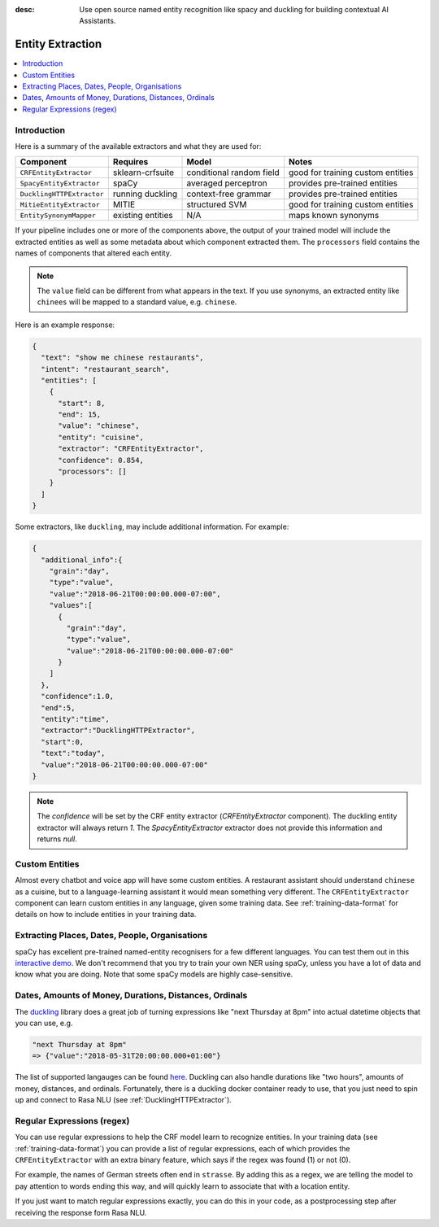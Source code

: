 :desc: Use open source named entity recognition like spacy and duckling
       for building contextual AI Assistants.

.. _entity-extraction:

Entity Extraction
=================

.. contents::
   :local:


Introduction
^^^^^^^^^^^^

Here is a summary of the available extractors and what they are used for:

=========================  =================  ========================  =================================
Component                  Requires           Model           	        Notes
=========================  =================  ========================  =================================
``CRFEntityExtractor``     sklearn-crfsuite   conditional random field  good for training custom entities
``SpacyEntityExtractor``   spaCy              averaged perceptron       provides pre-trained entities
``DucklingHTTPExtractor``  running duckling   context-free grammar      provides pre-trained entities
``MitieEntityExtractor``   MITIE              structured SVM            good for training custom entities
``EntitySynonymMapper``    existing entities  N/A                       maps known synonyms
=========================  =================  ========================  =================================

If your pipeline includes one or more of the components above,
the output of your trained model will include the extracted entities as well
as some metadata about which component extracted them.
The ``processors`` field contains the names of components that altered each entity.

.. note::
   The ``value`` field can be different from what appears in the text.
   If you use synonyms, an extracted entity like ``chinees`` will be mapped
   to a standard value, e.g. ``chinese``.

Here is an example response:

.. code-block:: json

    {
      "text": "show me chinese restaurants",
      "intent": "restaurant_search",
      "entities": [
        {
          "start": 8,
          "end": 15,
          "value": "chinese",
          "entity": "cuisine",
          "extractor": "CRFEntityExtractor",
          "confidence": 0.854,
          "processors": []
        }
      ]
    }


Some extractors, like ``duckling``, may include additional information. For example:

.. code-block:: json

   {
     "additional_info":{
       "grain":"day",
       "type":"value",
       "value":"2018-06-21T00:00:00.000-07:00",
       "values":[
         {
           "grain":"day",
           "type":"value",
           "value":"2018-06-21T00:00:00.000-07:00"
         }
       ]
     },
     "confidence":1.0,
     "end":5,
     "entity":"time",
     "extractor":"DucklingHTTPExtractor",
     "start":0,
     "text":"today",
     "value":"2018-06-21T00:00:00.000-07:00"
   }

.. note::

    The `confidence` will be set by the CRF entity extractor
    (`CRFEntityExtractor` component). The duckling entity extractor will always return
    `1`. The `SpacyEntityExtractor` extractor does not provide this information and
    returns `null`.


Custom Entities
^^^^^^^^^^^^^^^

Almost every chatbot and voice app will have some custom entities.
A restaurant assistant should understand ``chinese`` as a cuisine,
but to a language-learning assistant it would mean something very different.
The ``CRFEntityExtractor`` component can learn custom entities in any language, given
some training data.
See :ref:`training-data-format` for details on how to include entities in your training data.


Extracting Places, Dates, People, Organisations
^^^^^^^^^^^^^^^^^^^^^^^^^^^^^^^^^^^^^^^^^^^^^^^

spaCy has excellent pre-trained named-entity recognisers for a few different languages.
You can test them out in this
`interactive demo <https://demos.explosion.ai/displacy-ent/>`_.
We don't recommend that you try to train your own NER using spaCy,
unless you have a lot of data and know what you are doing.
Note that some spaCy models are highly case-sensitive.

Dates, Amounts of Money, Durations, Distances, Ordinals
^^^^^^^^^^^^^^^^^^^^^^^^^^^^^^^^^^^^^^^^^^^^^^^^^^^^^^^

The `duckling <https://duckling.wit.ai/>`_ library does a great job
of turning expressions like "next Thursday at 8pm" into actual datetime
objects that you can use, e.g.

.. code-block:: python

   "next Thursday at 8pm"
   => {"value":"2018-05-31T20:00:00.000+01:00"}


The list of supported langauges can be found `here 
<https://github.com/facebook/duckling/tree/master/Duckling/Dimensions>`_.
Duckling can also handle durations like "two hours",
amounts of money, distances, and ordinals.
Fortunately, there is a duckling docker container ready to use,
that you just need to spin up and connect to Rasa NLU
(see :ref:`DucklingHTTPExtractor`).


Regular Expressions (regex)
^^^^^^^^^^^^^^^^^^^^^^^^^^^

You can use regular expressions to help the CRF model learn to recognize entities.
In your training data (see :ref:`training-data-format`) you can provide a list of regular expressions, each of which provides
the ``CRFEntityExtractor`` with an extra binary feature, which says if the regex was found (1) or not (0).

For example, the names of German streets often end in ``strasse``. By adding this as a regex,
we are telling the model to pay attention to words ending this way, and will quickly learn to
associate that with a location entity.

If you just want to match regular expressions exactly, you can do this in your code,
as a postprocessing step after receiving the response form Rasa NLU.
